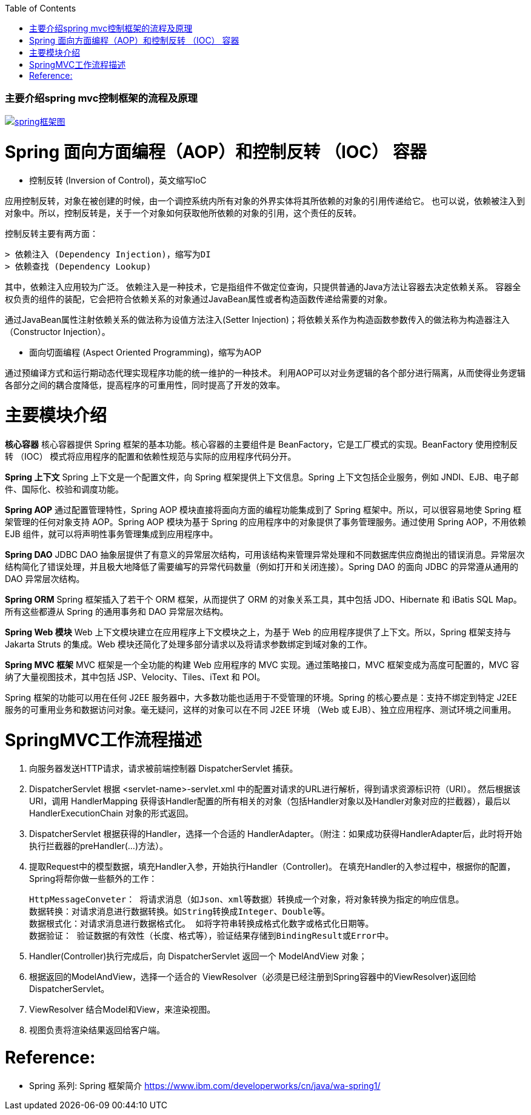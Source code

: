 :toc:
:icons: font
:source-highlighter: prettify
:image-width: 500
:base-root: .
=== 主要介绍spring mvc控制框架的流程及原理

image::../{base-root}/doc/spring_framework.png[spring框架图, link="../{base-root}/doc/spring_framework.png"]

# Spring 面向方面编程（AOP）和控制反转 （IOC） 容器
* 控制反转 (Inversion of Control)，英文缩写IoC

应用控制反转，对象在被创建的时候，由一个调控系统内所有对象的外界实体将其所依赖的对象的引用传递给它。
也可以说，依赖被注入到对象中。所以，控制反转是，关于一个对象如何获取他所依赖的对象的引用，这个责任的反转。

控制反转主要有两方面：

    > 依赖注入 (Dependency Injection)，缩写为DI
    > 依赖查找 (Dependency Lookup)

其中，依赖注入应用较为广泛。
依赖注入是一种技术，它是指组件不做定位查询，只提供普通的Java方法让容器去决定依赖关系。
容器全权负责的组件的装配，它会把符合依赖关系的对象通过JavaBean属性或者构造函数传递给需要的对象。

通过JavaBean属性注射依赖关系的做法称为设值方法注入(Setter Injection)；将依赖关系作为构造函数参数传入的做法称为构造器注入（Constructor Injection）。


* 面向切面编程 (Aspect Oriented Programming)，缩写为AOP

通过预编译方式和运行期动态代理实现程序功能的统一维护的一种技术。
利用AOP可以对业务逻辑的各个部分进行隔离，从而使得业务逻辑各部分之间的耦合度降低，提高程序的可重用性，同时提高了开发的效率。

# 主要模块介绍

**核心容器**
核心容器提供 Spring 框架的基本功能。核心容器的主要组件是 BeanFactory，它是工厂模式的实现。BeanFactory 使用控制反转 （IOC） 模式将应用程序的配置和依赖性规范与实际的应用程序代码分开。

**Spring 上下文**
Spring 上下文是一个配置文件，向 Spring 框架提供上下文信息。Spring 上下文包括企业服务，例如 JNDI、EJB、电子邮件、国际化、校验和调度功能。

**Spring AOP**
通过配置管理特性，Spring AOP 模块直接将面向方面的编程功能集成到了 Spring 框架中。所以，可以很容易地使 Spring 框架管理的任何对象支持 AOP。Spring AOP 模块为基于 Spring 的应用程序中的对象提供了事务管理服务。通过使用 Spring AOP，不用依赖 EJB 组件，就可以将声明性事务管理集成到应用程序中。

**Spring DAO**
JDBC DAO 抽象层提供了有意义的异常层次结构，可用该结构来管理异常处理和不同数据库供应商抛出的错误消息。异常层次结构简化了错误处理，并且极大地降低了需要编写的异常代码数量（例如打开和关闭连接）。Spring DAO 的面向 JDBC 的异常遵从通用的 DAO 异常层次结构。

**Spring ORM**
Spring 框架插入了若干个 ORM 框架，从而提供了 ORM 的对象关系工具，其中包括 JDO、Hibernate 和 iBatis SQL Map。所有这些都遵从 Spring 的通用事务和 DAO 异常层次结构。

**Spring Web 模块**
Web 上下文模块建立在应用程序上下文模块之上，为基于 Web 的应用程序提供了上下文。所以，Spring 框架支持与 Jakarta Struts 的集成。Web 模块还简化了处理多部分请求以及将请求参数绑定到域对象的工作。

**Spring MVC 框架**
MVC 框架是一个全功能的构建 Web 应用程序的 MVC 实现。通过策略接口，MVC 框架变成为高度可配置的，MVC 容纳了大量视图技术，其中包括 JSP、Velocity、Tiles、iText 和 POI。

Spring 框架的功能可以用在任何 J2EE 服务器中，大多数功能也适用于不受管理的环境。Spring 的核心要点是：支持不绑定到特定 J2EE 服务的可重用业务和数据访问对象。毫无疑问，这样的对象可以在不同 J2EE 环境 （Web 或 EJB）、独立应用程序、测试环境之间重用。

# SpringMVC工作流程描述

1. 向服务器发送HTTP请求，请求被前端控制器 DispatcherServlet 捕获。
2. DispatcherServlet 根据 <servlet-name>-servlet.xml 中的配置对请求的URL进行解析，得到请求资源标识符（URI）。
   然后根据该URI，调用 HandlerMapping 获得该Handler配置的所有相关的对象（包括Handler对象以及Handler对象对应的拦截器），最后以 HandlerExecutionChain 对象的形式返回。
3. DispatcherServlet 根据获得的Handler，选择一个合适的 HandlerAdapter。（附注：如果成功获得HandlerAdapter后，此时将开始执行拦截器的preHandler(...)方法）。
4. 提取Request中的模型数据，填充Handler入参，开始执行Handler（Controller)。 在填充Handler的入参过程中，根据你的配置，Spring将帮你做一些额外的工作：

        HttpMessageConveter： 将请求消息（如Json、xml等数据）转换成一个对象，将对象转换为指定的响应信息。
        数据转换：对请求消息进行数据转换。如String转换成Integer、Double等。
        数据根式化：对请求消息进行数据格式化。 如将字符串转换成格式化数字或格式化日期等。
        数据验证： 验证数据的有效性（长度、格式等），验证结果存储到BindingResult或Error中。

5. Handler(Controller)执行完成后，向 DispatcherServlet 返回一个 ModelAndView 对象；
6. 根据返回的ModelAndView，选择一个适合的 ViewResolver（必须是已经注册到Spring容器中的ViewResolver)返回给DispatcherServlet。
7. ViewResolver 结合Model和View，来渲染视图。
8. 视图负责将渲染结果返回给客户端。

# Reference:
* Spring 系列: Spring 框架简介 https://www.ibm.com/developerworks/cn/java/wa-spring1/



